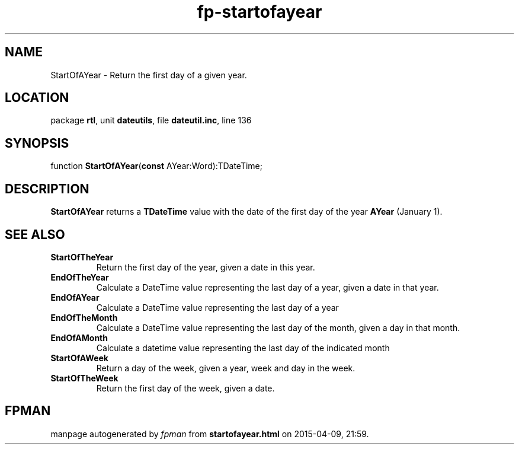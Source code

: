 .\" file autogenerated by fpman
.TH "fp-startofayear" 3 "2014-03-14" "fpman" "Free Pascal Programmer's Manual"
.SH NAME
StartOfAYear - Return the first day of a given year.
.SH LOCATION
package \fBrtl\fR, unit \fBdateutils\fR, file \fBdateutil.inc\fR, line 136
.SH SYNOPSIS
function \fBStartOfAYear\fR(\fBconst\fR AYear:Word):TDateTime;
.SH DESCRIPTION
\fBStartOfAYear\fR returns a \fBTDateTime\fR value with the date of the first day of the year \fBAYear\fR (January 1).


.SH SEE ALSO
.TP
.B StartOfTheYear
Return the first day of the year, given a date in this year.
.TP
.B EndOfTheYear
Calculate a DateTime value representing the last day of a year, given a date in that year.
.TP
.B EndOfAYear
Calculate a DateTime value representing the last day of a year
.TP
.B EndOfTheMonth
Calculate a DateTime value representing the last day of the month, given a day in that month.
.TP
.B EndOfAMonth
Calculate a datetime value representing the last day of the indicated month
.TP
.B StartOfAWeek
Return a day of the week, given a year, week and day in the week.
.TP
.B StartOfTheWeek
Return the first day of the week, given a date.

.SH FPMAN
manpage autogenerated by \fIfpman\fR from \fBstartofayear.html\fR on 2015-04-09, 21:59.

